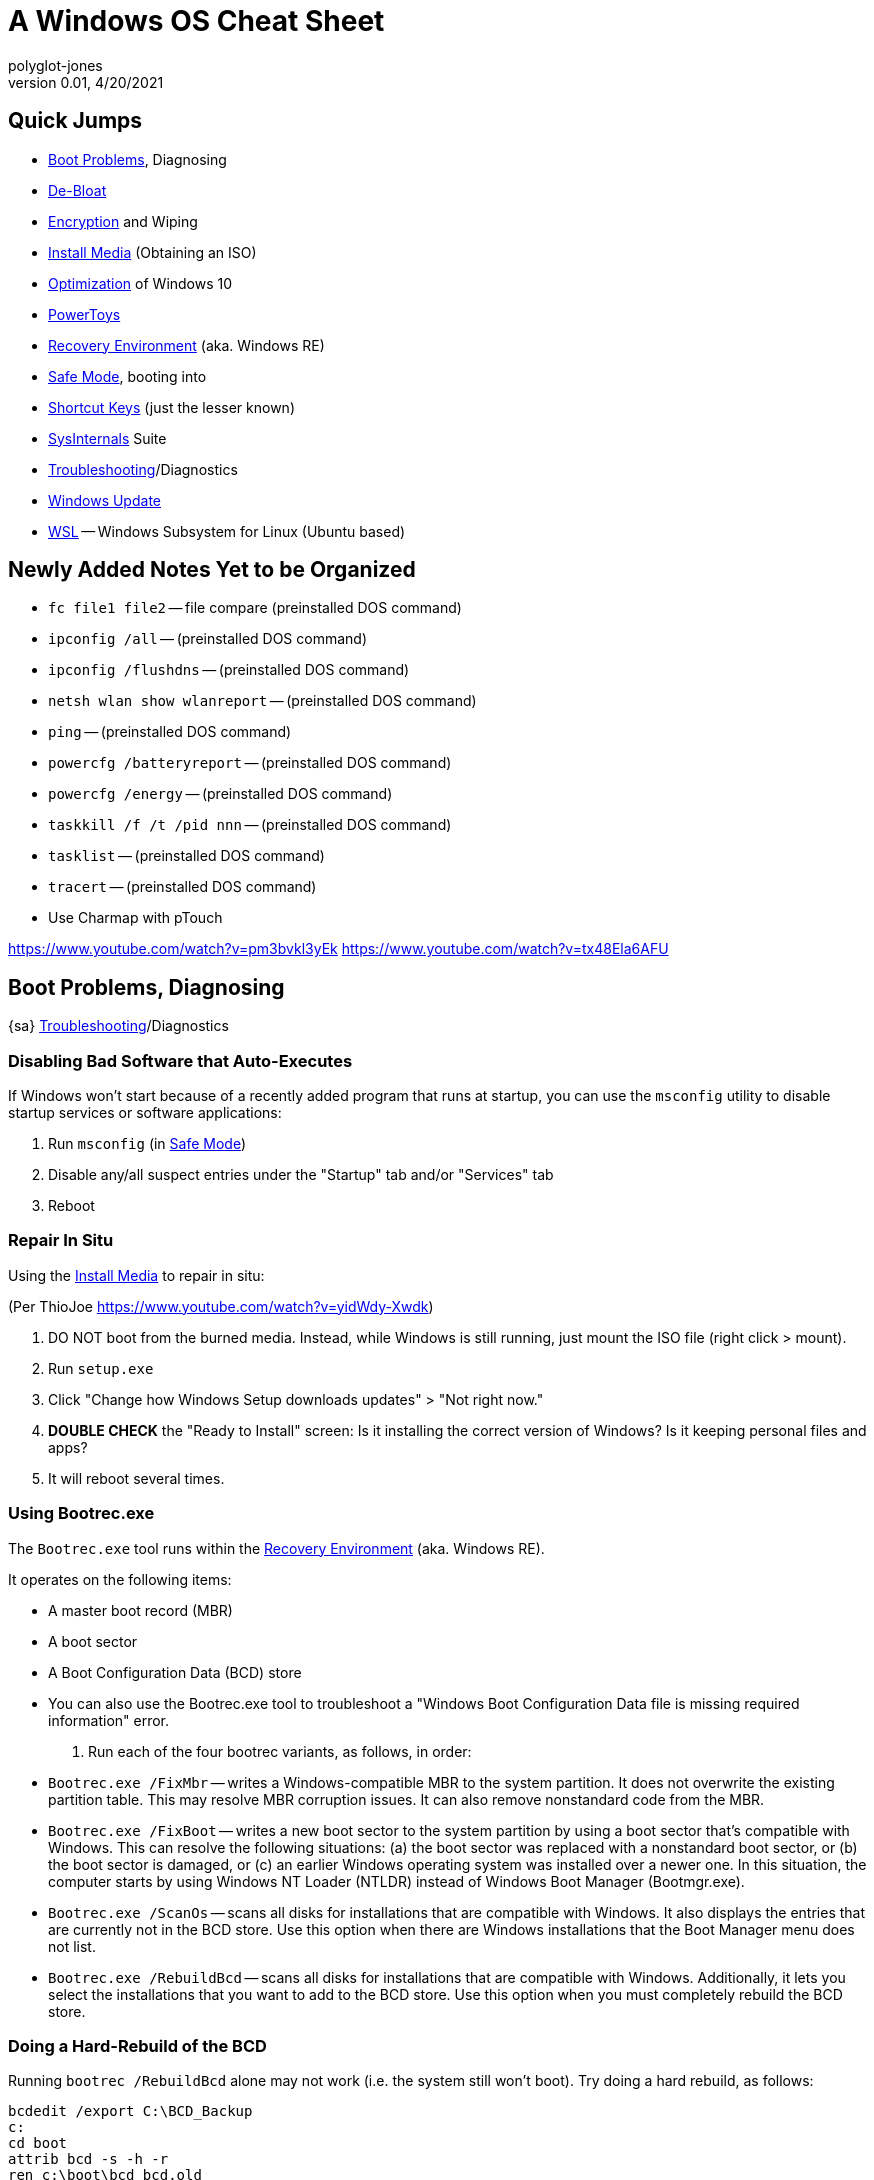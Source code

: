 = A Windows OS Cheat Sheet
polyglot-jones
v0.01, 4/20/2021

== Quick Jumps

* <<boot-problems,Boot Problems>>, Diagnosing
* <<de-bloat,De-Bloat>>
* <<encryption,Encryption>> and Wiping
* <<install-media,Install Media>> (Obtaining an ISO)
* <<optimization,Optimization>> of Windows 10
* <<powertoys,PowerToys>>
* <<recovery-environment,Recovery Environment>> (aka. Windows RE)
* <<safe-mode,Safe Mode>>, booting into
* <<shortcut-keys,Shortcut Keys>> (just the lesser known)
* <<sysinternals,SysInternals>> Suite
* <<troubleshooting,Troubleshooting>>/Diagnostics
* <<windows-update,Windows Update>>
* <<wsl,WSL>> -- Windows Subsystem for Linux (Ubuntu based)



== Newly Added Notes Yet to be Organized

* `fc file1 file2` -- file compare (preinstalled DOS command)
* `ipconfig /all` -- (preinstalled DOS command)
* `ipconfig /flushdns` -- (preinstalled DOS command)
* `netsh wlan show wlanreport` -- (preinstalled DOS command)
* `ping` -- (preinstalled DOS command)
* `powercfg /batteryreport` -- (preinstalled DOS command)
* `powercfg /energy` -- (preinstalled DOS command)
* `taskkill /f /t /pid nnn` -- (preinstalled DOS command)
* `tasklist` -- (preinstalled DOS command)
* `tracert` -- (preinstalled DOS command)
* Use Charmap with pTouch


https://www.youtube.com/watch?v=pm3bvkl3yEk[]
https://www.youtube.com/watch?v=tx48Ela6AFU[]




[[boot-problems]]
== Boot Problems, Diagnosing

{sa} <<troubleshooting,Troubleshooting>>/Diagnostics

=== Disabling Bad Software that Auto-Executes

If Windows won’t start because of a recently added program that runs at startup, you can use the `msconfig` utility to disable startup services or software applications:

. Run `msconfig` (in <<safe-mode,Safe Mode>>)
. Disable any/all suspect entries under the "Startup" tab and/or "Services" tab
. Reboot

=== Repair In Situ

Using the <<install-media,Install Media>> to repair in situ:

(Per ThioJoe https://www.youtube.com/watch?v=yidWdy-Xwdk[])

. DO NOT boot from the burned media. Instead, while Windows is still running, just mount the ISO file (right click > mount).
. Run `setup.exe`
. Click "Change how Windows Setup downloads updates" > "Not right now."
. *DOUBLE CHECK* the "Ready to Install" screen: Is it installing the correct version of Windows? Is it keeping personal files and apps?
. It will reboot several times.

=== Using Bootrec.exe

The `Bootrec.exe` tool runs within the <<recovery-environment,Recovery Environment>> (aka. Windows RE).

It operates on the following items:

* A master boot record (MBR)
* A boot sector
* A Boot Configuration Data (BCD) store
* You can also use the Bootrec.exe tool to troubleshoot a "Windows Boot Configuration Data file is missing required information" error.

. Run each of the four bootrec variants, as follows, in order:

* `Bootrec.exe /FixMbr` -- writes a Windows-compatible MBR to the system partition. It does not overwrite the existing partition table. This may resolve MBR corruption issues. It can also remove nonstandard code from the MBR.

* `Bootrec.exe /FixBoot` -- writes a new boot sector to the system partition by using a boot sector that's compatible with Windows. This can resolve the following situations: (a) the boot sector was replaced with a nonstandard boot sector, or (b) the boot sector is damaged, or (c) an earlier Windows operating system was installed over a newer one. In this situation, the computer starts by using Windows NT Loader (NTLDR) instead of Windows Boot Manager (Bootmgr.exe).

* `Bootrec.exe /ScanOs` -- scans all disks for installations that are compatible with Windows. It also displays the entries that are currently not in the BCD store. Use this option when there are Windows installations that the Boot Manager menu does not list.

* `Bootrec.exe /RebuildBcd` -- scans all disks for installations that are compatible with Windows. Additionally, it lets you select the installations that you want to add to the BCD store. Use this option when you must completely rebuild the BCD store.

[[hard-rebuild-bcd]]
=== Doing a Hard-Rebuild of the BCD

Running `bootrec /RebuildBcd` alone may not work (i.e. the system still won't boot).
Try doing a hard rebuild, as follows:
----
bcdedit /export C:\BCD_Backup
c:
cd boot
attrib bcd -s -h -r
ren c:\boot\bcd bcd.old
bootrec /RebuildBcd
----

[[activate-partition]]
=== Making Sure the Partition is Active

----
diskpart
list disk
select disk 0   (where 0 is the number of your disk)
list partition
select partition 0   (where 0 is the number of your partition number)
active
exit
----

[[fix-efi-bootloader]]
=== Fixing the EFI bootloader (Windows 8+)

----
diskpart
sel disk 0
list vol
sel vol 2   (where 2 is the volume number that has FAT32 under the FS column)
assign letter=x:   (where x is an unused drive letter)
exit
cd /d x:\EFI\Microsoft\Boot\
bootrec /fixboot
ren BCD BCD.Backup
bcdboot c:\Windows /l en-us /s x: /f ALL
exit
----
Remove the media and reboot.

=== Specific Boot Issues

[qanda]
`bootrec /ScanOs` reports 0 installations of Windows found::
----
ren c:\bootmgr bootmgrbackup
bootrec /RebuildBcd
bootrec /FixBoot
----

[qanda]
"Bootmgr Is Missing" error::
Try doing a <<hard-rebuild-bcd,hard-rebuild>>.

[qanda]
"Element not found" error::
Try doing a <<hard-rebuild-bcd,hard-rebuild>>.
If you have a SATA cable, move it to another port.
Make sure the <<activate-partition,partition is active>>.



[[de-bloat]]
== De-Bloat

. Download script from https://github.com/Sycnex/Windows10Debloater[]
. Open powershell as admin
. `Set-ExecutionPolicy unrestricted`
. `.\Windows10Debloater.ps1`
. R (run once)



[[encryption]]
== Encryption and Wiping

* `cipher /e (folder)` -- turn on encryption for the given folder (preinstalled DOS command)
* `cipher /d (folder)` -- decrypt (turn off encryption)
* `cipher /w (drive)` -- *wipe free space*
* SDelete (`sdelete64.exe`) -- Secure delete of files/folders/free-space (<<sysinternals,SysInternals>>)



[[install-media]]
== Install Media (Obtaining an ISO)

Using the Windows Media Creation Tool to obtain the install media as an ISO:

. Download the Windows Media Creation Tool.
. The version number will be in the filename. Verify that WMCT >= Windows.
. Run the tool and have it create installation media.
. Make sure the specific language, edition, and architecture are selected (not "Both" or whatever).
. Create an ISO file.
. Burn the ISO file to USB memory.



[[optimization]]
== Optimization of Windows 10

* Sycnex's <<de-bloat,De-Bloat>> script
* <<windows-update,Windows Update>> -- MS Windows Update defaults to having your PC act as a mirror for updating other PCs.

=== PC Settings

. Apps > Startup -- (review)
. Account > Sign-in Options -- (uncheck) Use my sign-in info to automatically...
. Privacy > General -- (uncheck all)
. Privacy > Speech -- (uncheck all)
. Privacy > Inking/Typing -- (uncheck all)
. Privacy > Diag/Feedback -- (all basic/off); Feedback = never
. Privacy > Location -- (uncheck all)
. Privacy > Background Apps -- (uncheck all)
. Privacy > App Diagnostics -- (uncheck all)


=== Indexing

. C-Drive properties > (uncheck) Allows files...indexed

=== Restore Points

. Control Panel > System Properties > System Protection
. Highlight the "system" drive
. Click the Configure button
. (check) System protection and set the maximum disk space to 3%

=== Uninstall IE, etc.

Control Panel > Programs and Features > Windows Features

* (uncheck) IE 11
* (uncheck) Windows Media Player

Click OK



[[powertoys]]
== PowerToys

https://www.youtube.com/watch?v=o8TP-7XrVqY[] @ThioJoe "Microsoft's Secret Windows Tools for Power Users"
https://www.youtube.com/watch?v=JinQIyEhfew[] @ThioJoe "The Coolest New Tools in Microsoft PowerToys"

https://github.com/microsoft/PowerToys/releases/[]

* Fancy Zones -- window snapping behavior
* PowerToys Run -- Alt+Space launcher
* Shortcut Guide -- Hold Win for .9 sec
* (new) Mouse Without Borders -- Synergy rival



[[recovery-environment]]
== Recovery Environment (aka. Windows RE)

To launch the Recovery Environment,

. Boot from the <<install-media,install media>>.
. Select a language, keyboard, etc.
. Click "Repair your computer" (far lower left corner)
. Select the operating system that you want to repair, and then click Next.
. In the System Recovery Options dialog box, click "Command Prompt."



[[safe-mode]]
== Safe Mode, booting into

First Method:

. Press F8 repeatedly while booting to get the Advanced Boot Options Screen

Second Method:

. On login screen, hold SHIFT and click the power icon, then Restart.
. Troubleshoot
. Advanced Options
. See more recovery options
. Startup Settings
. Restart

Third Method:

. Interrupt the normal boot process of Windows 10 three times in a row.

Fourth Method:

. Boot from a recovery stick
. Select lang and kb
. Repair your computer (lower left)
. Troubleshoot
. Command Prompt
. `bcdedit /set {default} safeboot minimal`
. Close the terminal
. Continue

Note: This will boot safe mode every time until countered... `bcdedit /deletevalue {default} safeboot`



[[shortcut-keys]]
== Shortcut Keys (just the lesser known)

* Win+Shift+S = *Screen capture* a snippet
* Win = Reopen Browser Tabs
* Ctrl+Backspace/Ctrl+Delete = *Delete Entire Words*
* Win+arrow = *Snap Windows*
* Win+I = Open Settings
* Win+A = Open Action Center (e.g. brightness)
* Win+H = Open Speech Recognition (must be enabled in Privacy Settings and configured in Time & Speech)
* Win+Tab = Create a New *Virtual Desktop*
* Win+X = Open Hidden Quick Link Menu
* Win+V = Cloud clipboard (with *clipboard history*)
* Win+G = Open/Close Game Bar (incl. general-purpose *recording modes*)
* Win+Plus = *Magnify Screen* (Win+=, actually)
* Win+Minus = Un-Magnify Screen
* Win+Esc = Close magnifier
* Win+Period = *Insert symbol* or emoji

NOTE: Use properties to create custom shortcuts on executables/files/folders




[[sysinternals]]
== SysInternals Suite

https://www.youtube.com/watch?v=KPaZhqCpTXw[] ThioJoe: 13 Awesome Windows Software Tools You've Never Heard Of

https://docs.microsoft.com/en-us/sysinternals/downloads[]

The Suite is a bundling of the following selected Sysinternals Utilities:

* AccessChk
* AccessEnum
* AdExplorer
* AdInsight
* AdRestore
* Autologon
* Autoruns -- Diagnose *programs that auto start*
* BgInfo
* BlueScreen
* CacheSet
* ClockRes
* Contig
* Coreinfo
* Ctrl2Cap
* DebugView
* Desktops
* Disk2vhd
* DiskExt
* DiskMon
* DiskView
* Disk Usage (DU)
* EFSDump
* FindLinks
* Handle -- *Show file-in-use info*
* Hex2dec
* Junction -- Create/Delete *symbolic links*
* LDMDump
* ListDLLs
* LiveKd
* LoadOrder
* LogonSessions
* MoveFile -- Queue up files (that are currently in use) to be *moved/deleted upon restart*; PendMoves shows the queue
* NotMyFault
* NTFSInfo
* PageDefrag
* PendMoves -- (see MoveFile)
* PipeList
* PortMon
* ProcDump
* Process Explorer (procexp64.exe) -- *Task Manager on Steroids* (e.g. what resources are blocked by whom)
* Process Monitor
* PsExec - execute processes remotely
* PsFile - shows files opened remotely
* PsGetSid - display the SID of a computer or a user
* PsInfo - list information about a system
* PsKill - *kill processes* by name or process ID
* PsList - list detailed *process information*
* PsLoggedOn - see who's logged on locally and via resource sharing (full source is included)
* PsLogList - dump event log records
* PsPasswd - changes account passwords
* PsPing - measure network performance
* PsService - view and control services
* PsShutdown - shuts down and optionally reboots a computer
* PsSuspend - suspends processes
* PsTools -- Collectively, the `Ps*` commands are documented at https://learn.microsoft.com/en-us/sysinternals/downloads/pstools[]
* RAMMap
* RegDelNull
* RegHide
* RegJump
* Registry Usage (RU)
* SDelete (sdelete64.exe) -- *Secure delete* of files/folders/free-space
* ShareEnum
* ShellRunas
* Sigcheck -- Analyzes files that aren't *digitally signed* (like malware)
* Streams
* Strings
* Sync
* Sysmon
* TCPView -- *Network activity diagnostics* (e.g. w/convenient link to whois)
* VMMap
* VolumeID
* WhoIs
* WinObj
* ZoomIt -- Same as W10's Screen Magnifier?



== Task Manager

{s} The <<sysinternals,SysInternals>> Process Explorer (procexp64.exe)



[[troubleshooting]]
== Troubleshooting/Diagnostics

{sa} Diagnosing <<boot-problems,Boot Problems>>, <<windows-update,Windows Update>>, <<install-media,Install Media>>, <<recovery-environment,Environment Recovery>>, booting into <<safe-mode,Safe Mode>>.

=== Error Lookup Tool

The Error Lookup Tool, also known as `Err.exe`, is a command-line tool to decode many Microsoft error codes. It does not require elevation and is very easy to use. https://www.microsoft.com/en-us/download/details.aspx?id=100432[]

@ThioJoe's Error-Lookup-Tool-Friendly.bat https://gist.github.com/ThioJoe/7ceac4e56bfa1ea9807150ac07a998e0[]

=== Checking for File Corruption

* `chkdisk c: /r`
* System File Checker: `sfc /scannow` (as Admin) -- Adds to `C:\Windows\Logs\CBS\CBS.log`; Always restart after.
* Deployment, Imaging, Servicing and Management command: `DISM /Online /Cleanup-Image /RestoreHealth` --  Adds to `C:\Windows\Logs\CBS\CBS.log`; Always restart after, then repeat sfc.

=== Other Diagnostics

* Reliability History Monitor: (Search Bar> "reliability")
* `powercfg /batteryreport`
* Use <<sysinternals,SysInternals>> `autoruns` to Diagnose programs that auto start



[[windows-update]]
== Windows Update

MS Windows Update defaults to having your PC act as a mirror for updating other PCs.

* Windows Update> Advanced Settings > Delivery Optimization > (uncheck) Allow Downloads from other PCs



== Wiping

{s} <<encryption,Encryption>> and Wiping



[[wsl]]
== WSL -- Windows Subsystem for Linux (Ubuntu based)


https://learn.microsoft.com/en-us/windows/wsl/install[]

You must be running Windows 10 build >= 19041 to use the simplified (Powershell) `wsl --install`

The first time you launch a newly installed Linux distribution, a console window will open and you'll be asked to wait for files to de-compress and be stored on your machine. All future launches should take less than a second.

The above command only works if WSL is not installed at all. If you run `wsl --install` and see the WSL help text, please try running `wsl --list --online` to see a list of available distros and run `wsl --install -d <DistroName>` to install a distro. To uninstall WSL, see https://learn.microsoft.com/en-us/windows/wsl/troubleshooting#uninstall-legacy-version-of-wsl[Uninstall legacy version of WSL] or https://learn.microsoft.com/en-us/windows/wsl/basic-commands#unregister-or-uninstall-a-linux-distribution[unregister or uninstall a Linux distribution].
